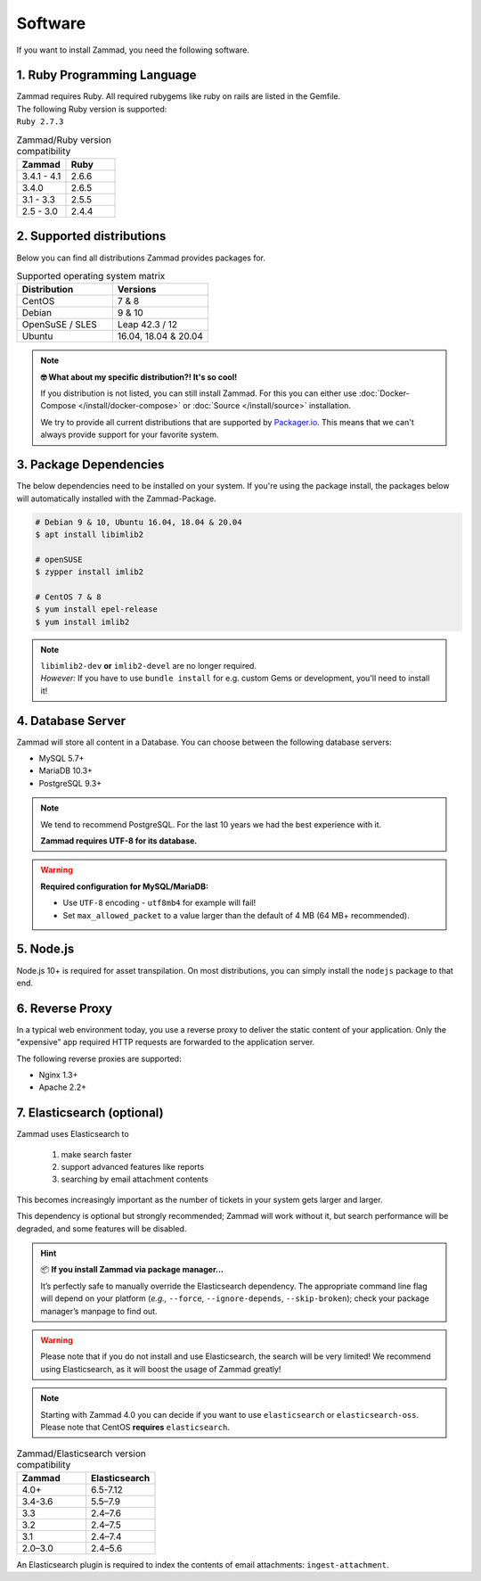 Software
********

If you want to install Zammad, you need the following software.

1. Ruby Programming Language
============================

| Zammad requires Ruby. All required rubygems like ruby on rails are listed in
  the Gemfile.
| The following Ruby version is supported:
| ``Ruby 2.7.3``

.. csv-table:: Zammad/Ruby version compatibility
   :header: "Zammad", "Ruby"
   :widths: 20, 20

   "3.4.1 - 4.1", "2.6.6"
   "3.4.0", "2.6.5"
   "3.1 - 3.3", "2.5.5"
   "2.5 - 3.0", "2.4.4"

2. Supported distributions
==========================

Below you can find all distributions Zammad provides packages for.

.. csv-table:: Supported operating system matrix
   :header: "Distribution", "Versions"
   :widths: 20, 20

   "CentOS", "7 & 8"
   "Debian", "9 & 10"
   "OpenSuSE / SLES", "Leap 42.3 / 12"
   "Ubuntu", "16.04, 18.04 & 20.04"

.. note:: **🤓 What about my specific distribution?! It's so cool!**

   If you distribution is not listed, you can still install Zammad.
   For this you can either use :doc:`Docker-Compose </install/docker-compose>`
   or :doc:`Source </install/source>` installation.

   We try to provide all current distributions that are supported by
   `Packager.io <https://packager.io/>`_. This means that we can't always
   provide support for your favorite system.

.. _package_dependencies:

3. Package Dependencies
=======================

The below dependencies need to be installed on your system.
If you're using the package install, the packages below will automatically
installed with the Zammad-Package.

.. code-block:: sh

   # Debian 9 & 10, Ubuntu 16.04, 18.04 & 20.04
   $ apt install libimlib2

   # openSUSE
   $ zypper install imlib2

   # CentOS 7 & 8
   $ yum install epel-release
   $ yum install imlib2

.. note::

   | ``libimlib2-dev`` **or** ``imlib2-devel`` are no longer required.
   | *However:* If you have to use ``bundle install`` for e.g. custom Gems or
     development, you'll need to install it!

4. Database Server
==================

Zammad will store all content in a Database.
You can choose between the following database servers:

* MySQL 5.7+
* MariaDB 10.3+
* PostgreSQL 9.3+

.. note::

   We tend to recommend PostgreSQL. For the last 10 years we had the best
   experience with it.

   **Zammad requires UTF-8 for its database.**

.. warning:: **Required configuration for MySQL/MariaDB:**

   * Use ``UTF-8`` encoding - ``utf8mb4`` for example will fail!
   * Set ``max_allowed_packet`` to a value larger than the default of 4 MB
     (64 MB+ recommended).

5. Node.js
================

Node.js 10+ is required for asset transpilation. On most distributions, you can simply install the ``nodejs`` package to that end.

6. Reverse Proxy
================

In a typical web environment today, you use a reverse proxy to deliver the
static content of your application. Only the "expensive" app required HTTP
requests are forwarded to the application server.

The following reverse proxies are supported:

* Nginx 1.3+
* Apache 2.2+

7. Elasticsearch (optional)
===========================

Zammad uses Elasticsearch to

   1) make search faster
   2) support advanced features like reports
   3) searching by email attachment contents

This becomes increasingly important as the number of tickets in your system
gets larger and larger.

This dependency is optional but strongly recommended;
Zammad will work without it,
but search performance will be degraded, and some features will be disabled.

.. hint:: 📦 **If you install Zammad via package manager...**

   It’s perfectly safe to manually override the Elasticsearch dependency.
   The appropriate command line flag will depend on your platform
   (*e.g.,* ``--force``, ``--ignore-depends``, ``--skip-broken``);
   check your package manager’s manpage to find out.

.. warning::

   Please note that if you do not install and use Elasticsearch, the search
   will be very limited! We recommend using Elasticsearch, as it will boost the
   usage of Zammad greatly!

.. note::

   Starting with Zammad 4.0 you can decide if you want to use
   ``elasticsearch`` or ``elasticsearch-oss``. Please note that CentOS
   **requires** ``elasticsearch``.


.. csv-table:: Zammad/Elasticsearch version compatibility
   :header: "Zammad", "Elasticsearch"
   :widths: 20, 20

   "4.0+", "6.5-7.12"
   "3.4-3.6", "5.5–7.9"
   "3.3", "2.4–7.6"
   "3.2", "2.4–7.5"
   "3.1", "2.4–7.4"
   "2.0–3.0", "2.4–5.6"

An Elasticsearch plugin is required to index the contents of email attachments:
``ingest-attachment``.
